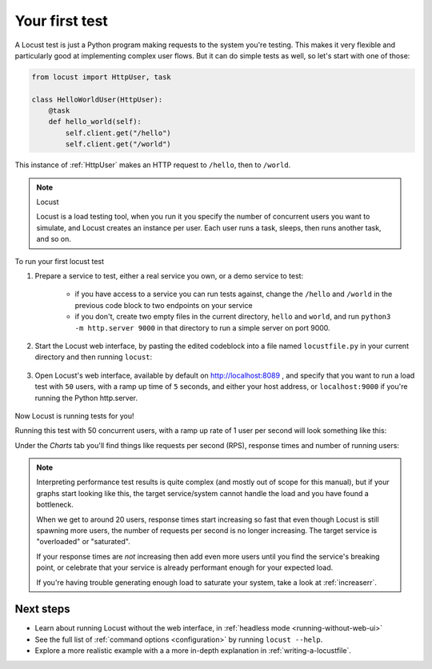 .. _quickstart:

===============
Your first test
===============

A Locust test is just a Python program making requests to the system you're testing. This makes it very flexible and particularly good at implementing complex user flows. But it can do simple tests as well, so let's start with one of those:

.. code-block:: python

    from locust import HttpUser, task

    class HelloWorldUser(HttpUser):
        @task
        def hello_world(self):
            self.client.get("/hello")
            self.client.get("/world")

This instance of :ref:`HttpUser` makes an HTTP request to ``/hello``, then to ``/world``.

.. note:: Locust

   Locust is a load testing tool, when you run it you specify the number of concurrent users you want to simulate, and Locust creates an instance per user. Each user runs a task, sleeps, then runs another task, and so on.

To run your first locust test

#. Prepare a service to test, either a real service you own, or a demo service to test:

    - if you have access to a service you can run tests against, change the ``/hello`` and ``/world`` in the previous code block to two endpoints on your service
    - if you don't, create two empty files in the current directory, ``hello`` and ``world``, and run ``python3 -m http.server 9000`` in that directory to run a simple server on port 9000.

#. Start the Locust web interface, by pasting the edited codeblock into a file named ``locustfile.py`` in your current directory and then running ``locust``:

    .. code-block:: console
        :substitutions:

        $ locust
        [2021-07-24 09:58:46,215] .../INFO/locust.main: Starting web interface at http://0.0.0.0:8089
        [2021-07-24 09:58:46,285] .../INFO/locust.main: Starting Locust |version|

#. Open Locust's web interface, available by default on http://localhost:8089 , and specify that you want to run a load test with ``50`` users, with a ramp up time of ``5`` seconds, and either your host address, or ``localhost:9000`` if you're running the Python http.server.

    .. image:: images/webui-splash-screenshot.png
        :alt: Screenshot of the starting page of the Locust web interface

Now Locust is running tests for you!

.. TODO lets update the numbers/screenshots so they match

Running this test with 50 concurrent users, with a ramp up rate of 1 user per second will look something like this:

.. image:: images/webui-running-statistics.png
    :alt: Screenshot of the Locust web interface statistics page

| Under the *Charts* tab you'll find things like requests per second (RPS), response times and number of running users:

.. image:: images/bottlenecked_server.png
    :alt: Screenshot of the Locust web interface charts page


.. TODO can we at least point folks to external references on interpreting these graphs?

.. note::

    Interpreting performance test results is quite complex (and mostly out of scope for this manual), but if your graphs start looking like this, the target service/system cannot handle the load and you have found a bottleneck.

    When we get to around 20 users, response times start increasing so fast that even though Locust is still spawning more users, the number of requests per second is no longer increasing. The target service is "overloaded" or "saturated".

    If your response times are *not* increasing then add even more users until you find the service's breaking point, or celebrate that your service is already performant enough for your expected load.

    If you're having trouble generating enough load to saturate your system, take a look at :ref:`increaserr`.

.. _headless:

Next steps
==========

- Learn about running Locust without the web interface, in :ref:`headless mode <running-without-web-ui>`

- See the full list of :ref:`command options <configuration>` by running ``locust --help``.

- Explore a more realistic example with a a more in-depth explanation in :ref:`writing-a-locustfile`.
